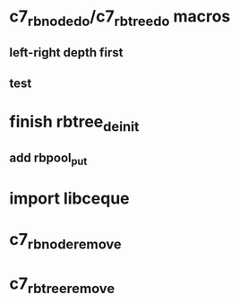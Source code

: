 * c7_rb_node_do/c7_rb_tree_do macros
** left-right depth first
** test
* finish rbtree_deinit
** add rbpool_put
* import libceque
* c7_rbnode_remove
* c7_rbtree_remove

